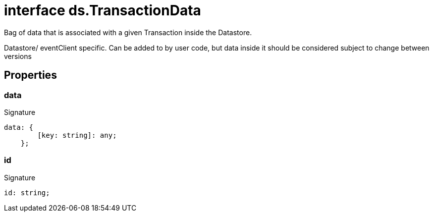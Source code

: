 = interface ds.TransactionData

Bag of data that is associated with a given Transaction inside the Datastore.

Datastore/ eventClient specific. Can be added to by user code, but data inside it should be considered subject to change between versions



== Properties

[id="eventicle_eventicle-utilities_ds_TransactionData_data_member"]
=== data

========






.Signature
[source,typescript]
----
data: {
        [key: string]: any;
    };
----

========
[id="eventicle_eventicle-utilities_ds_TransactionData_id_member"]
=== id

========






.Signature
[source,typescript]
----
id: string;
----

========
